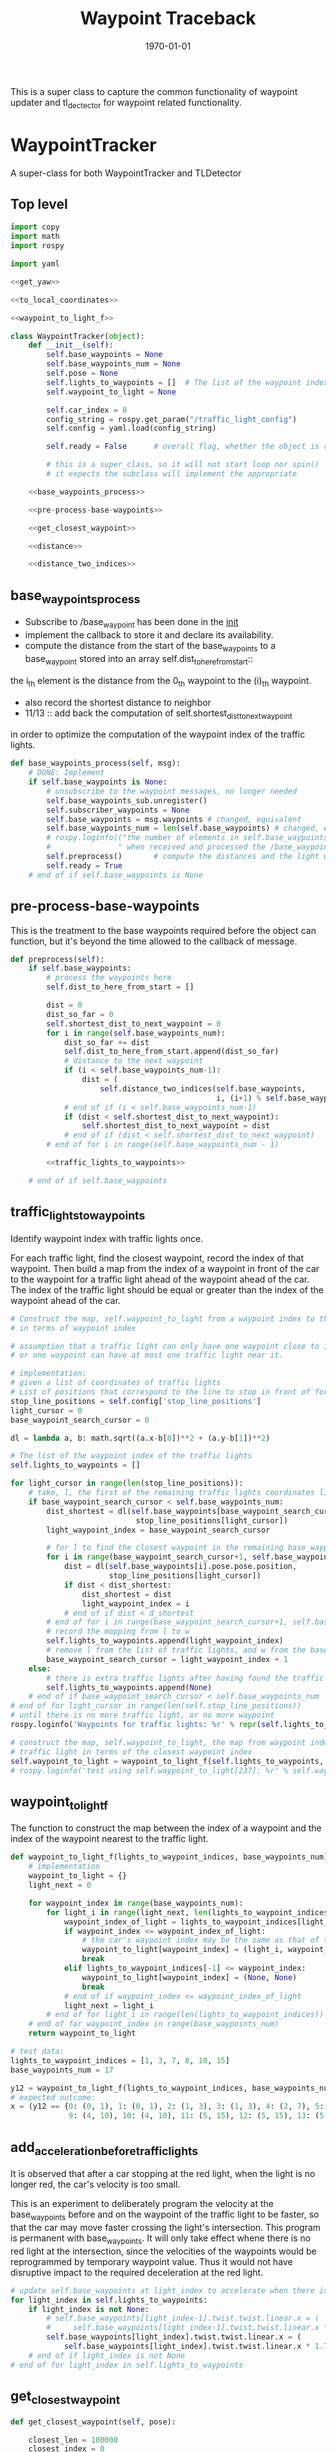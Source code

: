 #+LATEX_CLASS: article
#+LATEX_CLASS_OPTIONS:
#+LATEX_HEADER:
#+LATEX_HEADER_EXTRA:
#+DESCRIPTION:
#+KEYWORDS:
#+SUBTITLE:
#+LATEX_COMPILER: pdflatex
#+DATE: \today

#+TITLE: Waypoint Traceback

This is a super class to capture the common functionality of waypoint updater and tl_dectector for
waypoint related functionality.

* WaypointTracker

A super-class for both WaypointTracker and TLDetector

** Top level
#+NAME:waypoint-tracker
#+BEGIN_SRC python :noweb tangle :tangle ./ros/src/waypoint_lib/src/waypoint_lib/waypoint_tracker.py
  import copy
  import math
  import rospy

  import yaml

  <<get_yaw>>

  <<to_local_coordinates>>

  <<waypoint_to_light_f>>

  class WaypointTracker(object):
      def __init__(self):
          self.base_waypoints = None
          self.base_waypoints_num = None
          self.pose = None
          self.lights_to_waypoints = []  # The list of the waypoint index of the traffic lights
          self.waypoint_to_light = None

          self.car_index = 0
          config_string = rospy.get_param("/traffic_light_config")
          self.config = yaml.load(config_string)

          self.ready = False      # overall flag, whether the object is ready to proceed its main function

          # this is a super_class, so it will not start loop nor spin()
          # it expects the subclass will implement the appropriate

      <<base_waypoints_process>>

      <<pre-process-base-waypoints>>

      <<get_closest_waypoint>>

      <<distance>>

      <<distance_two_indices>>
#+END_SRC

** base_waypoints_process

    - Subscribe to /base_waypoint has been done in the __init__
    - implement the callback to store it and declare its availability.
    - compute the distance from the start of the base_waypoints to a base_waypoint stored into an array self.dist_to_here_from_start::
    the i_th element is the distance from the 0_th waypoint to the (i)_th waypoint.
    - also record the shortest distance to neighbor
    - 11/13 ::
               add back the computation of self.shortest_dist_to_next_waypoint
    in order to optimize the computation of the waypoint index of the traffic lights.

#+NAME:base_waypoints_process
#+BEGIN_SRC python :noweb tangle :tangle
  def base_waypoints_process(self, msg):
      # DONE: Implement
      if self.base_waypoints is None:
          # unsubscribe to the waypoint messages, no longer needed
          self.base_waypoints_sub.unregister()
          self.subscriber_waypoints = None
          self.base_waypoints = msg.waypoints # changed, equivalent
          self.base_waypoints_num = len(self.base_waypoints) # changed, equivalent
          # rospy.loginfo(("the number of elements in self.base_waypoints: {}"+
          #               " when received and processed the /base_waypoints message").format(len(self.base_waypoints)))
          self.preprocess()       # compute the distances and the light waypoint indices
          self.ready = True
      # end of if self.base_waypoints is None
#+END_SRC

** pre-process-base-waypoints

This is the treatment to the base waypoints required before the object can function, but it's beyond
the time allowed to the callback of message.

#+NAME:pre-process-base-waypoints
#+BEGIN_SRC python :noweb tangle :tangle
  def preprocess(self):
      if self.base_waypoints:
          # process the waypoints here
          self.dist_to_here_from_start = []

          dist = 0
          dist_so_far = 0
          self.shortest_dist_to_next_waypoint = 0
          for i in range(self.base_waypoints_num):
              dist_so_far += dist
              self.dist_to_here_from_start.append(dist_so_far)
              # distance to the next waypoint
              if (i < self.base_waypoints_num-1):
                  dist = (
                      self.distance_two_indices(self.base_waypoints,
                                                i, (i+1) % self.base_waypoints_num))
              # end of if (i < self.base_waypoints_num-1)
              if (dist < self.shortest_dist_to_next_waypoint):
                  self.shortest_dist_to_next_waypoint = dist
              # end of if (dist < self.shortest_dist_to_next_waypoint)
          # end of for i in range(self.base_waypoints_num - 1)

          <<traffic_lights_to_waypoints>>

      # end of if self.base_waypoints
#+END_SRC

** traffic_lights_to_waypoints

   Identify waypoint index with traffic lights once.

   For each traffic light, find the closest waypoint, record the index of that waypoint.
   Then build a map from the index of a waypoint in front of the car to the waypoint for a traffic light ahead of the waypoint ahead of the car.
   The index of the traffic light should be equal or greater than the index of the waypoint ahead of the car.

#+NAME:traffic_lights_to_waypoints
#+BEGIN_SRC python :noweb tangle :tangle
  # Construct the map, self.waypoint_to_light from a waypoint index to the traffic light
  # in terms of waypoint index

  # assumption that a traffic light can only have one waypoint close to it.
  # or one waypoint can have at most one traffic light near it.

  # implementation:
  # given a list of coordinates of traffic lights
  # List of positions that correspond to the line to stop in front of for a given intersection
  stop_line_positions = self.config['stop_line_positions']
  light_cursor = 0
  base_waypoint_search_cursor = 0

  dl = lambda a, b: math.sqrt((a.x-b[0])**2 + (a.y-b[1])**2)

  # The list of the waypoint index of the traffic lights
  self.lights_to_waypoints = []

  for light_cursor in range(len(stop_line_positions)):
      # take, l, the first of the remaining traffic lights coordinates list, self.stop_line_positions
      if base_waypoint_search_cursor < self.base_waypoints_num:
          dist_shortest = dl(self.base_waypoints[base_waypoint_search_cursor].pose.pose.position,
                              stop_line_positions[light_cursor])
          light_waypoint_index = base_waypoint_search_cursor

          # for l to find the closest waypoint in the remaining base_waypoints, w
          for i in range(base_waypoint_search_cursor+1, self.base_waypoints_num):
              dist = dl(self.base_waypoints[i].pose.pose.position,
                        stop_line_positions[light_cursor])
              if dist < dist_shortest:
                  dist_shortest = dist
                  light_waypoint_index = i
              # end of if dist < d_shortest
          # end of for i in range(base_waypoint_search_cursor+1, self.base_waypoints_num)
          # record the mapping from l to w
          self.lights_to_waypoints.append(light_waypoint_index)
          # remove l from the list of traffic lights, and w from the base_points
          base_waypoint_search_cursor = light_waypoint_index + 1
      else:
          # there is extra traffic lights after having found the traffic light for the last waypoint.
          self.lights_to_waypoints.append(None)
      # end of if base_waypoint_search_cursor < self.base_waypoints_num
  # end of for light_cursor in range(len(self.stop_line_positions))
  # until there is no more traffic light, or no more waypoint
  rospy.loginfo('Waypoints for traffic lights: %r' % repr(self.lights_to_waypoints))

  # construct the map, self.waypoint_to_light, the map from waypoint index to the index of the
  # traffic light in terms of the closest waypoint index
  self.waypoint_to_light = waypoint_to_light_f(self.lights_to_waypoints, self.base_waypoints_num)
  # rospy.loginfo('test using self.waypoint_to_light[237]: %r' % self.waypoint_to_light[237])
#+END_SRC


** waypoint_to_light_f

   The function to construct the map between the index of a waypoint and the index of the waypoint nearest to the traffic light.

#+NAME:waypoint_to_light_f
#+BEGIN_SRC python :noweb tangle :tangle
  def waypoint_to_light_f(lights_to_waypoint_indices, base_waypoints_num):
      # implementation
      waypoint_to_light = {}
      light_next = 0

      for waypoint_index in range(base_waypoints_num):
          for light_i in range(light_next, len(lights_to_waypoint_indices)):
              waypoint_index_of_light = lights_to_waypoint_indices[light_i]
              if waypoint_index <= waypoint_index_of_light:
                  # the car's waypoint index may be the same as that of the traffic light in front of it.
                  waypoint_to_light[waypoint_index] = (light_i, waypoint_index_of_light)
                  break
              elif lights_to_waypoint_indices[-1] <= waypoint_index:
                  waypoint_to_light[waypoint_index] = (None, None)
                  break
              # end of if waypoint_index <= waypoint_index_of_light
              light_next = light_i
          # end of for light_i in range(len(lights_to_waypoint_indices))
      # end of for waypoint_index in range(base_waypoints_num)
      return waypoint_to_light

  # test data:
  lights_to_waypoint_indices = [1, 3, 7, 8, 10, 15]
  base_waypoints_num = 17

  y12 = waypoint_to_light_f(lights_to_waypoint_indices, base_waypoints_num)
  # expected outcome:
  x = (y12 == {0: (0, 1), 1: (0, 1), 2: (1, 3), 3: (1, 3), 4: (2, 7), 5: (2, 7), 6: (2, 7), 7: (2, 7), 8: (3, 8),
               9: (4, 10), 10: (4, 10), 11: (5, 15), 12: (5, 15), 13: (5, 15), 14: (5, 15), 15: (None, None), 16: (None, None)})
#+END_SRC


** add_acceleration_before_traffic_lights

It is observed that after a car stopping at the red light, when the light is no longer red, the car's velocity is too small.

This is an experiment to deliberately program the velocity at the base_waypoints before and on the waypoint of the traffic light to be faster,
so that the car may move faster crossing the light's intersection. This program is permanent with base_waypoints.
It will only take effect whene there is no red light at the intersection,
since the velocities of the waypoints would be reprogrammed by temporary waypoint value. Thus it would not have disruptive impact to the
required deceleration at the red light.

#+NAME:add_acceleration_before_traffic_lights
#+BEGIN_SRC python :noweb tangle :tangle
  # update self.base_waypoints at light_index to accelerate when there is no red light
  for light_index in self.lights_to_waypoints:
      if light_index is not None:
          # self.base_waypoints[light_index-1].twist.twist.linear.x = (
          #     self.base_waypoints[light_index-1].twist.twist.linear.x * 1.20)
          self.base_waypoints[light_index].twist.twist.linear.x = (
              self.base_waypoints[light_index].twist.twist.linear.x * 1.70)
      # end of if light_index is not None
  # end of for light_index in self.lights_to_waypoints
#+END_SRC

** get_closest_waypoint
#+NAME:get_closest_waypoint_hector
#+BEGIN_SRC python :noweb tangle :tangle
      def get_closest_waypoint(self, pose):

          closest_len = 100000
          closest_index = 0

          waypoints = self.base_waypoints

          for i in range(len(waypoints)):
              waypoint = waypoints[i].pose.pose.position
              d = self.dist_hector(pose.position, waypoint)
              if d < closest_len:
                  closest_len = d
                  closest_index = i
              # end of if d < closest_len:
          # end of for i in range(len(waypoints))
          return closest_index
#+END_SRC

Need to have dist_hector to make it working.

It only tries to find the closest in distance, regardless of orientation.

#+NAME:get_closest_waypoint
#+BEGIN_SRC python :noweb tangle :tangle
  def get_closest_waypoint(self, pose):
      if self.base_waypoints_num is not None:
          current_pose = pose.position
          current_orientation = pose.orientation
          yaw = get_yaw(current_orientation)

          # Compute the waypoints ahead of the current_pose
          SUFFICIENT_FORWARD_DELTA = 0.0  # the next waypoint should be sufficiently forward
          # tried to making SUFFICIENT_FORWARD_DELTA 0.3,
          # then it could correct the problem of off track but would run through red lights
          # before SUFFICIENT_FORWARD_DELTA = 0.0
          local_x = -1
          i = self.car_index - 1 if self.car_index is not None else -1
          while (((i+1) < (self.base_waypoints_num-1)) and
                 (local_x <= SUFFICIENT_FORWARD_DELTA)):
              i = (i + 1) # % self.base_waypoints_num
              # rospy.loginfo('index of i, searching for the nearest waypoint in front: %r' % i)
              try:
                  waypoint = self.base_waypoints[i]
              except IndexError as err:
                  rospy.loginfo("IndexError i = {}, self.base_waypoints_num = {}, len(self.base_waypoints) {}".format(i, self.base_waypoints_num, len(self.base_waypoints)))
                  raise(err)
              # end of try

              w_pos = waypoint.pose.pose.position
              local_x, local_y = to_local_coordinates(current_pose.x, current_pose.y, yaw,
                                                      w_pos.x, w_pos.y)
          # end of while (local_x <= 0)
          self.car_index = i
          # make the update car_index atomic with the search of the next one.
          return (i, local_x, local_y)
          # use local_x, and y to indicate the position relative to the current pose
      # end of if self.base_waypoints_num is not None
      return None
#+END_SRC

** distance

The computation of the distance between two waypoints can be done by the distances of those
starting from the start to the i_th node, and j_th node.

This is an optimization in computation.

#+NAME:distance
#+BEGIN_SRC python :noweb tangle :tangle
  def distance(self, wp1, wp2):
      if (wp1 < wp2):
          start, end = wp1, wp2
      else:
          start, end = wp2, wp1
      # end of if (wp1 < wp2)

      dist = self.dist_to_here_from_start[end] - self.dist_to_here_from_start[start]
      return dist
#+END_SRC

** distance_two_indices

The distance function used to calculate the initial distance between two adjacent waypoints. It's needed before the distance from
base_waypoint start to the a base_waypoint is calculated.

#+NAME:distance_two_indices
#+BEGIN_SRC python :noweb tangle :tangle
  def distance_two_indices(self, waypoints, i, j):
    a = waypoints[i].pose.pose.position
    b = waypoints[j].pose.pose.position
    return math.sqrt((a.x-b.x)**2 + (a.y-b.y)**2  + (a.z-b.z)**2)
#+END_SRC

** to convert a global coordinates to local coordinates:
    It's based on the wiki:
    https://en.wikipedia.org/wiki/Rotation_matrix

    This implementation assumes the rotation has positive value from the global x-axis to the local x-axis
    counter-clockwise.

This following one works based on the experiment.

   #+NAME:to_local_coordinates
   #+BEGIN_SRC python :noweb tangle :tangle
     def to_local_coordinates(local_origin_x, local_origin_y, rotation, x, y):
         """
         compute the local coordinates for the global x, y coordinates values,
         given the local_origin_x, local_origin_y, and the rotation of the local x-axis.
         Assume the rotation is radius
         """
         shift_x = x - local_origin_x
         shift_y = y - local_origin_y

         cos_rotation = math.cos(rotation)
         sin_rotation = math.sin(rotation)

         local_x =  cos_rotation*shift_x + sin_rotation*shift_y
         local_y = -sin_rotation*shift_x + cos_rotation*shift_y  # according to John Chen's
         # assuming the orientation angle clockwise being positive
         return local_x, local_y
   #+END_SRC

Based on experiment, the following does not work.

#+NAME:to_local_coordinates_counter_clockwise_orientation
   #+BEGIN_SRC python :noweb tangle :tangle
  def to_local_coordinates(local_origin_x, local_origin_y, rotation, x, y):
      """
      compute the local coordinates for the global x, y coordinates values,
      given the local_origin_x, local_origin_y, and the rotation of the local x-axis.
      Assume the rotation is radius
      """
      shift_x = x - local_origin_x
      shift_y = y - local_origin_y

      cos_rotation = math.cos(rotation)
      sin_rotation = math.sin(rotation)

      local_x = cos_rotation*shift_x - sin_rotation*shift_y
      local_y = sin_rotation*shift_x + cos_rotation*shift_y  # according to John Chen's
      # assuming the orientation angle counter-clockwise being positive
      return local_x, local_y
   #+END_SRC


** How to calculate my_car's yaw angle, given its orientation in quaternion:

      The unit of the returned value is in radius?
      To check the documentation of transformations.euler_from_quaternion

#+NAME:get_yaw
#+BEGIN_SRC python :noweb tangle :tangle
  import tf as tf_ros                      # This is of ROS geometry, not of TensorFlow!
  def get_yaw(orientation):
      """
      Compute yaw from orientation, which is in Quaternion.
      """
      # orientation = msg.pose.orientation
      euler = tf_ros.transformations.euler_from_quaternion([
          orientation.x,
          orientation.y,
          orientation.z,
          orientation.w])
      yaw = euler[2]
      return yaw
#+END_SRC


